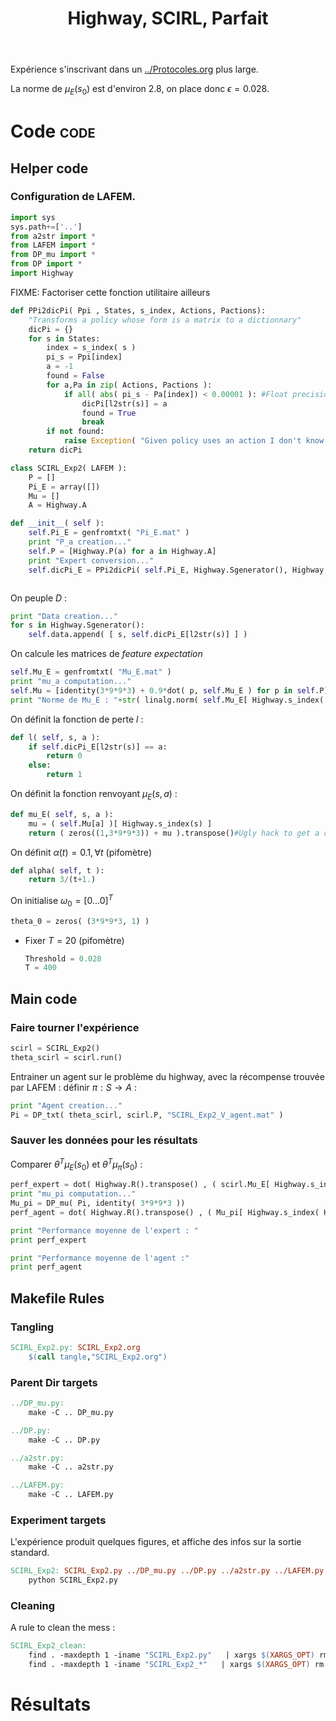 #+TITLE: Highway, SCIRL, Parfait

Expérience s'inscrivant dans un [[../Protocoles.org]] plus large.

La norme de $\mu_E(s_0)$ est d'environ 2.8, on place donc $\epsilon = 0.028$.

* Code								       :code:
** Helper code
*** Configuration de LAFEM.
    #+begin_src python :tangle SCIRL_Exp2.py
import sys
sys.path+=['..']
from a2str import *
from LAFEM import *
from DP_mu import *
from DP import *
import Highway

    #+end_src
FIXME: Factoriser cette fonction utilitaire ailleurs
      #+begin_src python :tangle SCIRL_Exp2.py
def PPi2dicPi( Ppi , States, s_index, Actions, Pactions):
    "Transforms a policy whose form is a matrix to a dictionnary"
    dicPi = {}
    for s in States:
        index = s_index( s )
        pi_s = Ppi[index]
        a = -1
        found = False
        for a,Pa in zip( Actions, Pactions ):
            if all( abs( pi_s - Pa[index]) < 0.00001 ): #Float precision can sometimes get in the way
                dicPi[l2str(s)] = a
                found = True
                break
        if not found:
            raise Exception( "Given policy uses an action I don't know of" )
    return dicPi

      #+end_src      
    
      #+begin_src python :tangle SCIRL_Exp2.py
class SCIRL_Exp2( LAFEM ):
    P = []
    Pi_E = array([])
    Mu = []
    A = Highway.A
      #+end_src
    
      #+begin_src python :tangle SCIRL_Exp2.py
    def __init__( self ):
        self.Pi_E = genfromtxt( "Pi_E.mat" )
        print "P_a creation..."
        self.P = [Highway.P(a) for a in Highway.A]
        print "Expert conversion..."
        self.dicPi_E = PPi2dicPi( self.Pi_E, Highway.Sgenerator(), Highway.s_index, Highway.A, self.P )
        

      #+end_src      
    On peuple $D$ : 
      #+begin_src python :tangle SCIRL_Exp2.py
        print "Data creation..."
        for s in Highway.Sgenerator():
            self.data.append( [ s, self.dicPi_E[l2str(s)] ] )
      #+end_src
    On calcule les matrices de /feature expectation/
      #+begin_src python :tangle SCIRL_Exp2.py
        self.Mu_E = genfromtxt( "Mu_E.mat" )
        print "mu_a computation..."
        self.Mu = [identity(3*9*9*3) + 0.9*dot( p, self.Mu_E ) for p in self.P]
        print "Norme de Mu_E : "+str( linalg.norm( self.Mu_E[ Highway.s_index( Highway.S_0() )]))
      #+end_src

    On définit la fonction de perte $l$ :
    #+begin_src python :tangle SCIRL_Exp2.py
    def l( self, s, a ):
        if self.dicPi_E[l2str(s)] == a:
            return 0
        else:
            return 1
    #+end_src
    
    On définit la fonction renvoyant $\mu_E(s,a)$ : 
    #+begin_src python :tangle SCIRL_Exp2.py
    def mu_E( self, s, a ):
        mu = ( self.Mu[a] )[ Highway.s_index(s) ]
        return ( zeros((1,3*9*9*3)) + mu ).transpose()#Ugly hack to get a column vector and not a line vector

    #+end_src
    


    On définit $\alpha(t) = 0.1,\forall t$ (pifomètre)
      #+begin_src python :tangle SCIRL_Exp2.py
    def alpha( self, t ):
        return 3/(t+1.)
      #+end_src
    On initialise $\omega_0 = [0...0]^T$
      #+begin_src python :tangle SCIRL_Exp2.py
    theta_0 = zeros( (3*9*9*3, 1) )
      #+end_src
    - Fixer $T=20$ (pifomètre)
      #+begin_src python :tangle SCIRL_Exp2.py
    Threshold = 0.028
    T = 400
      #+end_src
     
** Main code
*** Faire tourner l'expérience
      #+begin_src python :tangle SCIRL_Exp2.py
scirl = SCIRL_Exp2()
theta_scirl = scirl.run()
      #+end_src
     
     Entrainer un agent sur le problème du highway, avec la récompense trouvée par LAFEM : définir $\pi : S\rightarrow A$ :
     #+begin_src python :tangle SCIRL_Exp2.py
print "Agent creation..."
Pi = DP_txt( theta_scirl, scirl.P, "SCIRL_Exp2_V_agent.mat" )
     #+end_src
*** Sauver les données pour les résultats
     Comparer $\theta^T\mu_E(s_0)$ et $\theta^T\mu_\pi(s_0)$ :
     #+begin_src python :tangle SCIRL_Exp2.py
perf_expert = dot( Highway.R().transpose() , ( scirl.Mu_E[ Highway.s_index( Highway.S_0() )]).transpose() )
print "mu_pi computation..."
Mu_pi = DP_mu( Pi, identity( 3*9*9*3 ))
perf_agent = dot( Highway.R().transpose() , ( Mu_pi[ Highway.s_index( Highway.S_0() )]).transpose() )

print "Performance moyenne de l'expert : "
print perf_expert

print "Performance moyenne de l'agent :"
print perf_agent

     #+end_src

** Makefile Rules
*** Tangling
  #+srcname: SCIRL_Exp2_make
  #+begin_src makefile
SCIRL_Exp2.py: SCIRL_Exp2.org 
	$(call tangle,"SCIRL_Exp2.org")

  #+end_src
*** Parent Dir targets
#+srcname: SCIRL_Exp2_make
#+begin_src makefile
../DP_mu.py:
	make -C .. DP_mu.py

../DP.py:
	make -C .. DP.py

../a2str.py:
	make -C .. a2str.py

../LAFEM.py:
	make -C .. LAFEM.py

#+end_src

*** Experiment targets
    L'expérience produit quelques figures, et affiche des infos sur la sortie standard.
#+srcname: SCIRL_Exp2_make
#+begin_src makefile
SCIRL_Exp2: SCIRL_Exp2.py ../DP_mu.py ../DP.py ../a2str.py ../LAFEM.py Highway.py Pi_E.mat Mu_E.mat
	python SCIRL_Exp2.py

#+end_src

*** Cleaning
   A rule to clean the mess :
  #+srcname: SCIRL_Exp2_clean_make
  #+begin_src makefile
SCIRL_Exp2_clean:
	find . -maxdepth 1 -iname "SCIRL_Exp2.py"   | xargs $(XARGS_OPT) rm
	find . -maxdepth 1 -iname "SCIRL_Exp2_*"   | xargs $(XARGS_OPT) rm
  #+end_src

* Résultats
